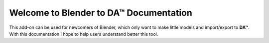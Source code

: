 Welcome to Blender to DA™ Documentation
=======================================
This add-on can be used for newcomers of Blender, which only want to make little models and import/export to **DA™**.
With this documentation I hope to help users understand better this tool.

